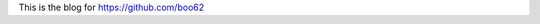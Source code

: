 .. title: Hello
.. slug: index
.. date: 2016-03-26 15:25:52 UTC
.. tags: 
.. category: 
.. link: 
.. description: 
.. type: text

This is the blog for https://github.com/boo62
